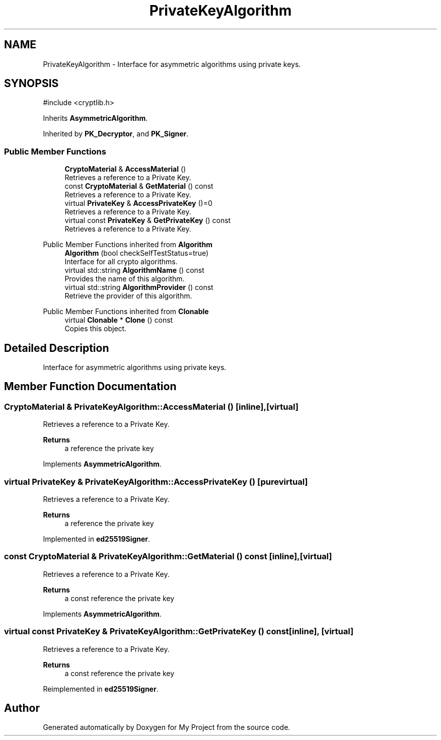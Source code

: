 .TH "PrivateKeyAlgorithm" 3 "My Project" \" -*- nroff -*-
.ad l
.nh
.SH NAME
PrivateKeyAlgorithm \- Interface for asymmetric algorithms using private keys\&.  

.SH SYNOPSIS
.br
.PP
.PP
\fR#include <cryptlib\&.h>\fP
.PP
Inherits \fBAsymmetricAlgorithm\fP\&.
.PP
Inherited by \fBPK_Decryptor\fP, and \fBPK_Signer\fP\&.
.SS "Public Member Functions"

.in +1c
.ti -1c
.RI "\fBCryptoMaterial\fP & \fBAccessMaterial\fP ()"
.br
.RI "Retrieves a reference to a Private Key\&. "
.ti -1c
.RI "const \fBCryptoMaterial\fP & \fBGetMaterial\fP () const"
.br
.RI "Retrieves a reference to a Private Key\&. "
.ti -1c
.RI "virtual \fBPrivateKey\fP & \fBAccessPrivateKey\fP ()=0"
.br
.RI "Retrieves a reference to a Private Key\&. "
.ti -1c
.RI "virtual const \fBPrivateKey\fP & \fBGetPrivateKey\fP () const"
.br
.RI "Retrieves a reference to a Private Key\&. "
.in -1c

Public Member Functions inherited from \fBAlgorithm\fP
.in +1c
.ti -1c
.RI "\fBAlgorithm\fP (bool checkSelfTestStatus=true)"
.br
.RI "Interface for all crypto algorithms\&. "
.ti -1c
.RI "virtual std::string \fBAlgorithmName\fP () const"
.br
.RI "Provides the name of this algorithm\&. "
.ti -1c
.RI "virtual std::string \fBAlgorithmProvider\fP () const"
.br
.RI "Retrieve the provider of this algorithm\&. "
.in -1c

Public Member Functions inherited from \fBClonable\fP
.in +1c
.ti -1c
.RI "virtual \fBClonable\fP * \fBClone\fP () const"
.br
.RI "Copies this object\&. "
.in -1c
.SH "Detailed Description"
.PP 
Interface for asymmetric algorithms using private keys\&. 
.SH "Member Function Documentation"
.PP 
.SS "\fBCryptoMaterial\fP & PrivateKeyAlgorithm::AccessMaterial ()\fR [inline]\fP, \fR [virtual]\fP"

.PP
Retrieves a reference to a Private Key\&. 
.PP
\fBReturns\fP
.RS 4
a reference the private key 
.RE
.PP

.PP
Implements \fBAsymmetricAlgorithm\fP\&.
.SS "virtual \fBPrivateKey\fP & PrivateKeyAlgorithm::AccessPrivateKey ()\fR [pure virtual]\fP"

.PP
Retrieves a reference to a Private Key\&. 
.PP
\fBReturns\fP
.RS 4
a reference the private key 
.RE
.PP

.PP
Implemented in \fBed25519Signer\fP\&.
.SS "const \fBCryptoMaterial\fP & PrivateKeyAlgorithm::GetMaterial () const\fR [inline]\fP, \fR [virtual]\fP"

.PP
Retrieves a reference to a Private Key\&. 
.PP
\fBReturns\fP
.RS 4
a const reference the private key 
.RE
.PP

.PP
Implements \fBAsymmetricAlgorithm\fP\&.
.SS "virtual const \fBPrivateKey\fP & PrivateKeyAlgorithm::GetPrivateKey () const\fR [inline]\fP, \fR [virtual]\fP"

.PP
Retrieves a reference to a Private Key\&. 
.PP
\fBReturns\fP
.RS 4
a const reference the private key 
.RE
.PP

.PP
Reimplemented in \fBed25519Signer\fP\&.

.SH "Author"
.PP 
Generated automatically by Doxygen for My Project from the source code\&.
